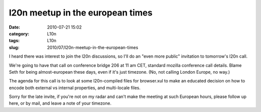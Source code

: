 l20n meetup in the european times
#################################
:date: 2010-07-21 15:02
:category: L10n
:tags: L10n
:slug: 2010/07/l20n-meetup-in-the-european-times

I heard there was interest to join the l20n discussions, so I'll do an "even more public" invitation to tomorrow's l20n call.

We're going to have that call on conference bridge 206 at 11 am CET, standard mozilla conference call details. Blame Seth for being almost-european these days, even if it's just timezone. (No, not calling London Europe, no way.)

The agenda for this call is to look at some l20n-compiled files for browser.xul to make an educated decision on how to encode both external vs internal properties, and multi-locale files.

Sorry for the late invite, if you're not on my radar and can't make the meeting at such European hours, please follow up here, or by mail, and leave a note of your timezone.
